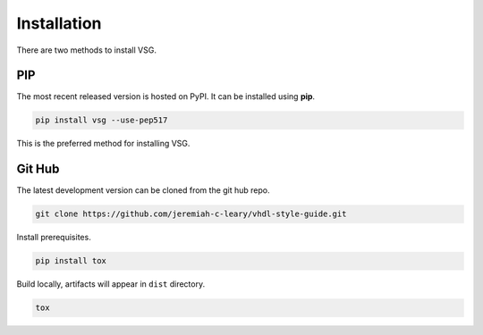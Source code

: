 Installation
============

There are two methods to install VSG.

PIP
---

The most recent released version is hosted on PyPI.
It can be installed using **pip**.

.. code-block:: bash

  pip install vsg --use-pep517

This is the preferred method for installing VSG.

Git Hub
-------

The latest development version can be cloned from the git hub repo.

.. code-block:: bash

  git clone https://github.com/jeremiah-c-leary/vhdl-style-guide.git

Install prerequisites.

.. code-block:: bash

  pip install tox

Build locally, artifacts will appear in ``dist`` directory.

.. code-block:: bash

  tox

